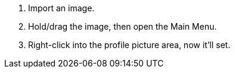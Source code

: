 :experimental:
:imagesdir: ../images/
ifdef::env-github[]
:icons:
:tip-caption: :bulb:
:note-caption: :information_source:
:important-caption: :heavy_exclamation_mark:
:caution-caption: :fire:
:warning-caption: :warning:
endif::[]

. Import an image.
. Hold/drag the image, then open the Main Menu.
. Right-click into the profile picture area, now it'll set.
